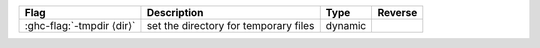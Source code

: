 .. This file is generated by utils/mkUserGuidePart

+--------------------------------------------------------------+------------------------------------------------------------------------------------------------------+--------------------------------+---------------------------------------------------------+
| Flag                                                         | Description                                                                                          | Type                           | Reverse                                                 |
+==============================================================+======================================================================================================+================================+=========================================================+
| :ghc-flag:`-tmpdir ⟨dir⟩`                                    | set the directory for temporary files                                                                | dynamic                        |                                                         |
+--------------------------------------------------------------+------------------------------------------------------------------------------------------------------+--------------------------------+---------------------------------------------------------+

